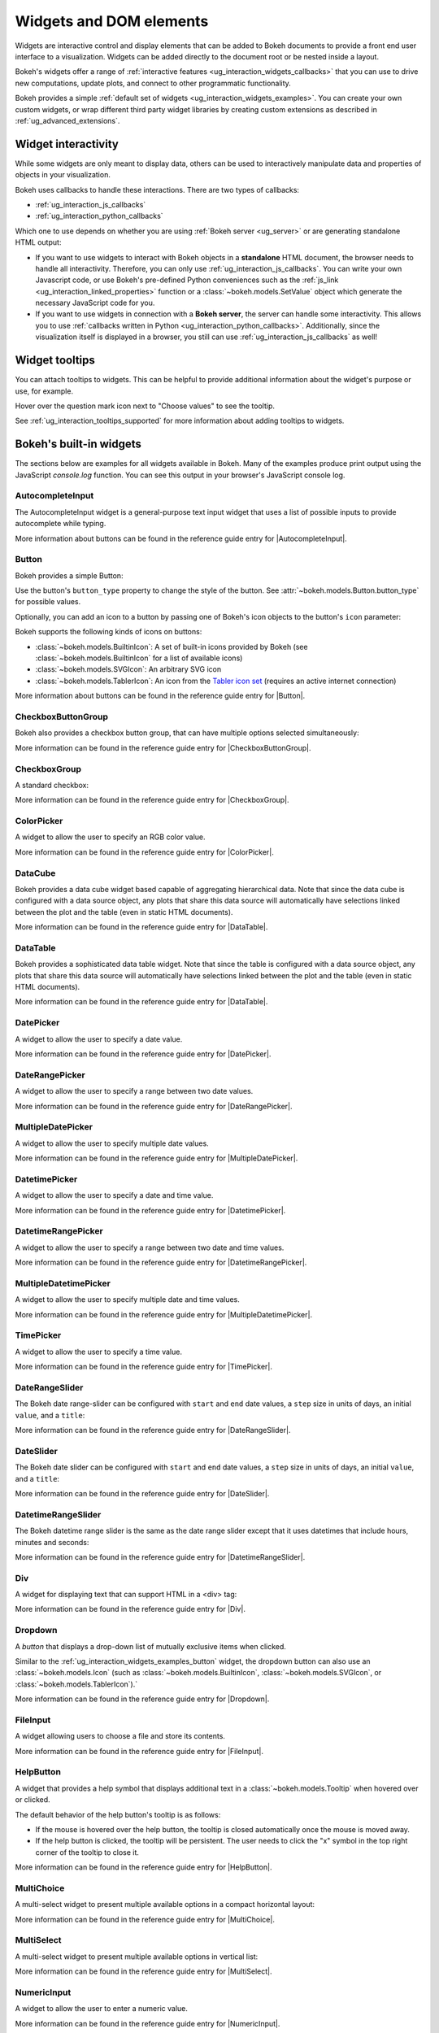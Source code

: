 .. _ug_interaction_widgets:

Widgets and DOM elements
========================

Widgets are interactive control and display elements that can be added to Bokeh
documents to provide a front end user interface to a visualization. Widgets can
be added directly to the document root or be nested inside a layout.

Bokeh's widgets offer a range of
:ref:`interactive features <ug_interaction_widgets_callbacks>` that you
can use to drive new computations, update plots, and connect to other
programmatic functionality.

Bokeh provides a simple :ref:`default set of widgets
<ug_interaction_widgets_examples>`. You can create your own
custom widgets, or wrap different third party widget libraries by creating
custom extensions as described in :ref:`ug_advanced_extensions`.

.. _ug_interaction_widgets_callbacks:

Widget interactivity
--------------------

While some widgets are only meant to display data, others can be used to
interactively manipulate data and properties of objects in your visualization.

Bokeh uses callbacks to handle these interactions. There are two types of
callbacks:

* :ref:`ug_interaction_js_callbacks`
* :ref:`ug_interaction_python_callbacks`

Which one to use depends on whether you are using
:ref:`Bokeh server <ug_server>` or are generating standalone HTML output:

* If you want to use widgets to interact with Bokeh objects in a **standalone**
  HTML document, the browser needs to handle all interactivity. Therefore,
  you can only use :ref:`ug_interaction_js_callbacks`.
  You can write your own Javascript code, or use Bokeh's pre-defined Python
  conveniences such as the :ref:`js_link <ug_interaction_linked_properties>`
  function or a :class:`~bokeh.models.SetValue` object which generate the
  necessary JavaScript code for you.
* If you want to use widgets in connection with a **Bokeh server**, the server
  can handle some interactivity. This allows you to use :ref:`callbacks
  written in Python <ug_interaction_python_callbacks>`.
  Additionally, since the visualization itself is displayed in a browser, you
  still can use :ref:`ug_interaction_js_callbacks` as
  well!

.. _ug_interaction_widgets_tootltips:

Widget tooltips
---------------

You can attach tooltips to widgets. This can be helpful to provide additional
information about the widget's purpose or use, for example.

Hover over the question mark icon next to "Choose values" to see the tooltip.

.. bokeh-plot:: __REPO__/examples/interaction/tooltips/tooltip_description.py
    :source-position: none

See :ref:`ug_interaction_tooltips_supported` for more information about adding
tooltips to widgets.

.. _ug_interaction_widgets_examples:

Bokeh's built-in widgets
------------------------

The sections below are examples for all widgets available in Bokeh. Many of the
examples produce print output using the JavaScript `console.log` function. You
can see this output in your browser's JavaScript console log.

.. _ug_interaction_widgets_examples_autocompleteinput:

AutocompleteInput
~~~~~~~~~~~~~~~~~

The AutocompleteInput widget is a general-purpose text input widget that uses
a list of possible inputs to provide autocomplete while typing.

.. bokeh-plot:: __REPO__/examples/interaction/widgets/autocompleteinput.py
    :source-position: below

More information about buttons can be found in the reference guide entry for
|AutocompleteInput|.

.. _ug_interaction_widgets_examples_button:

Button
~~~~~~

Bokeh provides a simple Button:

.. bokeh-plot:: __REPO__/examples/interaction/widgets/button.py
    :source-position: below

Use the button's ``button_type`` property to change the style of the button. See
:attr:`~bokeh.models.Button.button_type` for possible values.

Optionally, you can add an icon to a button by passing one of Bokeh's icon
objects to the button's ``icon`` parameter:

.. bokeh-plot:: __REPO__/examples/interaction/widgets/button_icon.py
    :source-position: below

Bokeh supports the following kinds of icons on buttons:

* :class:`~bokeh.models.BuiltinIcon`: A set of built-in icons provided by Bokeh (see :class:`~bokeh.models.BuiltinIcon` for a list of available icons)
* :class:`~bokeh.models.SVGIcon`: An arbitrary SVG icon
* :class:`~bokeh.models.TablerIcon`: An icon from the `Tabler icon set <https://tabler-icons.io/>`_ (requires an active internet connection)

More information about buttons can be found in the reference guide entry for |Button|.

CheckboxButtonGroup
~~~~~~~~~~~~~~~~~~~

Bokeh also provides a checkbox button group, that can have multiple options
selected simultaneously:

.. bokeh-plot:: __REPO__/examples/interaction/widgets/checkbox_button_group.py
    :source-position: below

More information can be found in the reference guide entry for |CheckboxButtonGroup|.

.. _ug_interaction_widgets_examples_checkboxgroup:

CheckboxGroup
~~~~~~~~~~~~~

A standard checkbox:

.. bokeh-plot:: __REPO__/examples/interaction/widgets/checkbox_group.py
    :source-position: below

More information can be found in the reference guide entry for |CheckboxGroup|.

.. _ug_interaction_widgets_examples_colorpicker:

ColorPicker
~~~~~~~~~~~

A widget to allow the user to specify an RGB color value.

.. bokeh-plot:: __REPO__/examples/interaction/widgets/colorpicker.py
    :source-position: below

More information can be found in the reference guide entry for |ColorPicker|.

.. _ug_interaction_widgets_examples_datacube:

DataCube
~~~~~~~~

Bokeh provides a data cube widget based capable of aggregating hierarchical
data. Note that since the data cube is configured with a data source object,
any plots that share this data source will automatically have selections linked
between the plot and the table (even in static HTML documents).

.. bokeh-plot:: __REPO__/examples/interaction/widgets/data_cube.py
    :source-position: below

More information can be found in the reference guide entry for |DataTable|.

.. _ug_interaction_widgets_examples_datatable:

DataTable
~~~~~~~~~

Bokeh provides a sophisticated data table widget. Note that since the table
is configured with a data source object, any plots that share this data source
will automatically have selections linked between the plot and the table (even
in static HTML documents).

.. bokeh-plot:: __REPO__/examples/interaction/widgets/data_table.py
    :source-position: below

More information can be found in the reference guide entry for |DataTable|.

.. _ug_interaction_widgets_examples_date_picker:

DatePicker
~~~~~~~~~~

A widget to allow the user to specify a date value.

.. bokeh-plot:: __REPO__/examples/interaction/widgets/date_picker.py
    :source-position: below

More information can be found in the reference guide entry for |DatePicker|.

.. _ug_interaction_widgets_examples_date_range_picker:

DateRangePicker
~~~~~~~~~~~~~~~

A widget to allow the user to specify a range between two date values.

.. bokeh-plot:: __REPO__/examples/interaction/widgets/date_range_picker.py
    :source-position: below

More information can be found in the reference guide entry for |DateRangePicker|.

.. _ug_interaction_widgets_examples_multiple_date_picker:

MultipleDatePicker
~~~~~~~~~~~~~~~~~~

A widget to allow the user to specify multiple date values.

.. bokeh-plot:: __REPO__/examples/interaction/widgets/multiple_date_picker.py
    :source-position: below

More information can be found in the reference guide entry for |MultipleDatePicker|.

.. _ug_interaction_widgets_examples_datetime_picker:

DatetimePicker
~~~~~~~~~~~~~~

A widget to allow the user to specify a date and time value.

.. bokeh-plot:: __REPO__/examples/interaction/widgets/datetime_picker.py
    :source-position: below

More information can be found in the reference guide entry for |DatetimePicker|.

.. _ug_interaction_widgets_examples_datetime_range_picker:

DatetimeRangePicker
~~~~~~~~~~~~~~~~~~~

A widget to allow the user to specify a range between two date and time values.

.. bokeh-plot:: __REPO__/examples/interaction/widgets/datetime_range_picker.py
    :source-position: below

More information can be found in the reference guide entry for |DatetimeRangePicker|.

.. _ug_interaction_widgets_examples_multiple_datetime_picker:

MultipleDatetimePicker
~~~~~~~~~~~~~~~~~~~~~~

A widget to allow the user to specify multiple date and time values.

.. bokeh-plot:: __REPO__/examples/interaction/widgets/multiple_datetime_picker.py
    :source-position: below

More information can be found in the reference guide entry for |MultipleDatetimePicker|.

.. _ug_interaction_widgets_examples_timepicker:

TimePicker
~~~~~~~~~~

A widget to allow the user to specify a time value.

.. bokeh-plot:: __REPO__/examples/interaction/widgets/time_picker.py
    :source-position: below

More information can be found in the reference guide entry for |TimePicker|.

DateRangeSlider
~~~~~~~~~~~~~~~

The Bokeh date range-slider can be configured with ``start`` and ``end`` date
values, a ``step`` size in units of days, an initial ``value``, and a ``title``:

.. bokeh-plot:: __REPO__/examples/interaction/widgets/daterangeslider.py
    :source-position: below

More information can be found in the reference guide entry for |DateRangeSlider|.

DateSlider
~~~~~~~~~~

The Bokeh date slider can be configured with ``start`` and ``end`` date
values, a ``step`` size in units of days, an initial ``value``, and a ``title``:

.. bokeh-plot:: __REPO__/examples/interaction/widgets/dateslider.py
    :source-position: below

More information can be found in the reference guide entry for |DateSlider|.

DatetimeRangeSlider
~~~~~~~~~~~~~~~~~~~

The Bokeh datetime range slider is the same as the date range slider except
that it uses datetimes that include hours, minutes and seconds:

.. bokeh-plot:: __REPO__/examples/interaction/widgets/datetimerangeslider.py
    :source-position: below

More information can be found in the reference guide entry for |DatetimeRangeSlider|.

.. _ug_interaction_widgets_div:

Div
~~~

A widget for displaying text that can support HTML in a <div> tag:

.. bokeh-plot:: __REPO__/examples/interaction/widgets/div.py
    :source-position: below

More information can be found in the reference guide entry for |Div|.

.. _ug_interaction_widgets_examples_dropdown:

Dropdown
~~~~~~~~

A *button* that displays a drop-down list of mutually exclusive items when
clicked.

.. bokeh-plot:: __REPO__/examples/interaction/widgets/dropdown.py
    :source-position: below

Similar to the :ref:`ug_interaction_widgets_examples_button` widget, the
dropdown button can also use an :class:`~bokeh.models.Icon` (such as
:class:`~bokeh.models.BuiltinIcon`, :class:`~bokeh.models.SVGIcon`, or
:class:`~bokeh.models.TablerIcon`).`

More information can be found in the reference guide entry for |Dropdown|.

.. _ug_interaction_widgets_examples_fileinput:

FileInput
~~~~~~~~~

A widget allowing users to choose a file and store its contents.

.. bokeh-plot:: __REPO__/examples/interaction/widgets/fileinput.py
    :source-position: below

More information can be found in the reference guide entry for |FileInput|.

.. _ug_interaction_widgets_examples_helpbutton:

HelpButton
~~~~~~~~~~

A widget that provides a help symbol that displays additional text in a
:class:`~bokeh.models.Tooltip` when hovered over or clicked.

The default behavior of the help button's tooltip is as follows:

* If the mouse is hovered over the help button, the tooltip is closed
  automatically once the mouse is moved away.
* If the help button is clicked, the tooltip will be persistent. The user needs
  to click the "x" symbol in the top right corner of the tooltip to close it.

.. bokeh-plot:: __REPO__/examples/interaction/widgets/helpbutton.py
    :source-position: below

More information can be found in the reference guide entry for |HelpButton|.

.. _ug_interaction_widgets_examples_multichoice:

MultiChoice
~~~~~~~~~~~

A multi-select widget to present multiple available options in a compact
horizontal layout:

.. bokeh-plot:: __REPO__/examples/interaction/widgets/multichoice.py
    :source-position: below

More information can be found in the reference guide entry for |MultiChoice|.

.. _ug_interaction_widgets_examples_multiselect:

MultiSelect
~~~~~~~~~~~

A multi-select widget to present multiple available options in vertical list:

.. bokeh-plot:: __REPO__/examples/interaction/widgets/multiselect.py
    :source-position: below

More information can be found in the reference guide entry for |MultiSelect|.

.. _ug_interaction_widgets_examples_numericinput:

NumericInput
~~~~~~~~~~~~

A widget to allow the user to enter a numeric value.

.. bokeh-plot:: __REPO__/examples/interaction/widgets/numericinput.py
    :source-position: below

More information can be found in the reference guide entry for |NumericInput|.

.. _ug_interaction_widgets_paragraph:

Paragraph
~~~~~~~~~

A widget for displaying a block of text in an HTML <p> tag:

.. bokeh-plot:: __REPO__/examples/interaction/widgets/paragraph.py
    :source-position: below

More information can be found in the reference guide entry for |Paragraph|.

.. _ug_interaction_widgets_examples_passwordinput:

PasswordInput
~~~~~~~~~~~~~

A text input that obscures the entered text:

.. bokeh-plot:: __REPO__/examples/interaction/widgets/passwordinput.py
    :source-position: below

More information can be found in the reference guide entry for |PasswordInput|.

PreText
~~~~~~~

A widget for displaying a block of pre-formatted text in an HTML <pre> tag:

.. bokeh-plot:: __REPO__/examples/interaction/widgets/pretext.py
    :source-position: below

More information can be found in the reference guide entry for |PreText|.

RadioButtonGroup
~~~~~~~~~~~~~~~~

A radio button group can have at most one selected button at a time:

.. bokeh-plot:: __REPO__/examples/interaction/widgets/radio_button_group.py
    :source-position: below

More information can be found in the reference guide entry for |RadioButtonGroup|.

RadioGroup
~~~~~~~~~~

A radio group uses standard radio button appearance:

.. bokeh-plot:: __REPO__/examples/interaction/widgets/radio_group.py
    :source-position: below

More information can be found in the reference guide entry for |RadioGroup|.

.. _ug_interaction_widgets_range_slider:

RangeSlider
~~~~~~~~~~~

The Bokeh range-slider can be configured with ``start`` and ``end`` values, a ``step`` size,
an initial ``value``, and a ``title``:

.. bokeh-plot:: __REPO__/examples/interaction/widgets/range_slider.py
    :source-position: below

More information can be found in the reference guide entry for |RangeSlider|.

.. _ug_interaction_widgets_examples_select:

Select
~~~~~~

A single selection widget:

.. bokeh-plot:: __REPO__/examples/interaction/widgets/select_widget.py
    :source-position: below

More information can be found in the reference guide entry for |Select|.

.. _ug_interaction_widgets_slider:

Slider
~~~~~~

The Bokeh slider can be configured with ``start`` and ``end`` values, a ``step`` size,
an initial ``value``, and a ``title``:

.. bokeh-plot:: __REPO__/examples/interaction/widgets/slider.py
    :source-position: below

More information can be found in the reference guide entry for |Slider|.

.. _ug_interaction_widgets_examples_spinner:

Spinner
~~~~~~~

A numeric spinner widget:

.. bokeh-plot:: __REPO__/examples/interaction/widgets/spinner.py
    :source-position: below

More information can be found in the reference guide entry for |Spinner|.

.. _ug_interaction_widgets_examples_switch:

Switch
~~~~~~

An on/off toggle switch:

.. bokeh-plot:: __REPO__/examples/interaction/widgets/switch.py
    :source-position: below

More information can be found in the reference guide entry for |Switch|.

Tabs
~~~~

Tab panes allow multiple plots or layouts to be shown in selectable tabs:

.. bokeh-plot:: __REPO__/examples/interaction/widgets/tab_panes.py
    :source-position: below

More information can be found in the reference guide entry for |Tabs|.

.. _ug_interaction_widgets_examples_textareainput:

TextAreaInput
~~~~~~~~~~~~~

A widget for collecting multiple lines of text from a user:

.. bokeh-plot:: __REPO__/examples/interaction/widgets/textareainput.py
    :source-position: below

More information can be found in the reference guide entry for |TextAreaInput|.

.. _ug_interaction_widgets_examples_textinput:

TextInput
~~~~~~~~~

A widget for collecting a line of text from a user:

.. bokeh-plot:: __REPO__/examples/interaction/widgets/textinput.py
    :source-position: below

More information can be found in the reference guide entry for |TextInput|.

Toggle
~~~~~~

The toggle button holds an on/off state:

.. bokeh-plot:: __REPO__/examples/interaction/widgets/toggle_button.py
    :source-position: below

Like with a standard :ref:`ug_interaction_widgets_examples_button`
widget, the toggle button can also use an :class:`~bokeh.models.Icon` (such as
:class:`~bokeh.models.BuiltinIcon`, :class:`~bokeh.models.SVGIcon`, or
:class:`~bokeh.models.TablerIcon`).`

More information can be found in the reference guide entry for |Toggle|.

.. |AutocompleteInput|      replace:: :class:`~bokeh.models.AutocompleteInput`
.. |Button|                 replace:: :class:`~bokeh.models.Button`
.. |CheckboxButtonGroup|    replace:: :class:`~bokeh.models.CheckboxButtonGroup`
.. |CheckboxGroup|          replace:: :class:`~bokeh.models.CheckboxGroup`
.. |ColorPicker|            replace:: :class:`~bokeh.models.ColorPicker`
.. |DataCube|               replace:: :class:`~bokeh.models.DataCube`
.. |DataTable|              replace:: :class:`~bokeh.models.DataTable`
.. |DatePicker|             replace:: :class:`~bokeh.models.DatePicker`
.. |DateRangePicker|        replace:: :class:`~bokeh.models.DateRangePicker`
.. |MultipleDatePicker|     replace:: :class:`~bokeh.models.MultipleDatePicker`
.. |DatetimePicker|         replace:: :class:`~bokeh.models.DatetimePicker`
.. |DatetimeRangePicker|    replace:: :class:`~bokeh.models.DatetimeRangePicker`
.. |MultipleDatetimePicker| replace:: :class:`~bokeh.models.MultipleDatetimePicker`
.. |TimePicker|             replace:: :class:`~bokeh.models.TimePicker`
.. |DateRangeSlider|        replace:: :class:`~bokeh.models.DateRangeSlider`
.. |DateSlider|             replace:: :class:`~bokeh.models.DateSlider`
.. |DatetimeRangeSlider|    replace:: :class:`~bokeh.models.DatetimeRangeSlider`
.. |Div|                    replace:: :class:`~bokeh.models.Div`
.. |Dropdown|               replace:: :class:`~bokeh.models.Dropdown`
.. |FileInput|              replace:: :class:`~bokeh.models.FileInput`
.. |HelpButton|             replace:: :class:`~bokeh.models.HelpButton`
.. |MultiChoice|            replace:: :class:`~bokeh.models.MultiChoice`
.. |MultiSelect|            replace:: :class:`~bokeh.models.MultiSelect`
.. |NumericInput|           replace:: :class:`~bokeh.models.NumericInput`
.. |Paragraph|              replace:: :class:`~bokeh.models.Paragraph`
.. |PasswordInput|          replace:: :class:`~bokeh.models.PasswordInput`
.. |PreText|                replace:: :class:`~bokeh.models.PreText`
.. |RadioButtonGroup|       replace:: :class:`~bokeh.models.RadioButtonGroup`
.. |RadioGroup|             replace:: :class:`~bokeh.models.RadioGroup`
.. |RangeSlider|            replace:: :class:`~bokeh.models.RangeSlider`
.. |Select|                 replace:: :class:`~bokeh.models.Select`
.. |Slider|                 replace:: :class:`~bokeh.models.Slider`
.. |Spinner|                replace:: :class:`~bokeh.models.Spinner`
.. |Switch|                 replace:: :class:`~bokeh.models.Switch`
.. |Tabs|                   replace:: :class:`~bokeh.models.Tabs`
.. |TextAreaInput|          replace:: :class:`~bokeh.models.TextAreaInput`
.. |TextInput|              replace:: :class:`~bokeh.models.TextInput`
.. |Toggle|                 replace:: :class:`~bokeh.models.Toggle`

